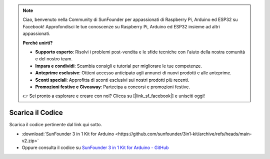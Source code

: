 .. note::

    Ciao, benvenuto nella Community di SunFounder per appassionati di Raspberry Pi, Arduino ed ESP32 su Facebook! Approfondisci le tue conoscenze su Raspberry Pi, Arduino ed ESP32 insieme ad altri appassionati.

    **Perché unirti?**

    - **Supporto esperto**: Risolvi i problemi post-vendita e le sfide tecniche con l'aiuto della nostra comunità e del nostro team.
    - **Impara e condividi**: Scambia consigli e tutorial per migliorare le tue competenze.
    - **Anteprime esclusive**: Ottieni accesso anticipato agli annunci di nuovi prodotti e alle anteprime.
    - **Sconti speciali**: Approfitta di sconti esclusivi sui nostri prodotti più recenti.
    - **Promozioni festive e Giveaway**: Partecipa a concorsi e promozioni festive.

    👉 Sei pronto a esplorare e creare con noi? Clicca su [|link_sf_facebook|] e unisciti oggi!

Scarica il Codice
========================

Scarica il codice pertinente dal link qui sotto.

* :download:`SunFounder 3 in 1 Kit for Arduino <https://github.com/sunfounder/3in1-kit/archive/refs/heads/main-v2.zip>`

* Oppure consulta il codice su `SunFounder 3 in 1 Kit for Arduino - GitHub <https://github.com/sunfounder/3in1-kit/tree/main-v2>`_

